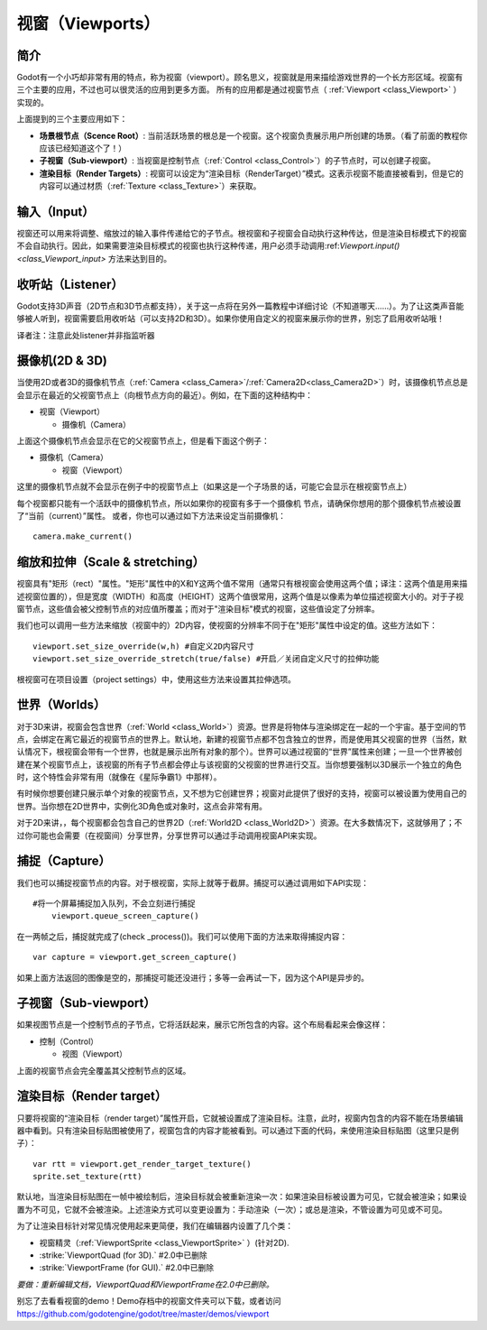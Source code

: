 .. _doc_viewports:

视窗（Viewports）
=========

简介
------------

Godot有一个小巧却非常有用的特点，称为视窗（viewport）。顾名思义，视窗就是用来描绘游戏世界的一个长方形区域。视窗有三个主要的应用，不过也可以很灵活的应用到更多方面。
所有的应用都是通过视窗节点（ :ref:`Viewport <class_Viewport>` ）实现的。

.. image:: /img/viewportnode.png

上面提到的三个主要应用如下：

-  **场景根节点（Scence Root）**: 当前活跃场景的根总是一个视窗。这个视窗负责展示用户所创建的场景。（看了前面的教程你应该已经知道这个了！）

-  **子视窗（Sub-viewport）**: 当视窗是控制节点（:ref:`Control <class_Control>`）的子节点时，可以创建子视窗。

-  **渲染目标（Render Targets）**: 视窗可以设定为“渲染目标（RenderTarget）”模式。这表示视窗不能直接被看到，但是它的内容可以通过材质（:ref:`Texture <class_Texture>`）来获取。

输入（Input）
-----

视窗还可以用来将调整、缩放过的输入事件传递给它的子节点。根视窗和子视窗会自动执行这种传达，但是渲染目标模式下的视窗不会自动执行。因此，如果需要渲染目标模式的视窗也执行这种传递，用户必须手动调用:ref:`Viewport.input() <class_Viewport_input>` 方法来达到目的。

收听站（Listener）
--------

Godot支持3D声音（2D节点和3D节点都支持），关于这一点将在另外一篇教程中详细讨论（不知道哪天……）。为了让这类声音能够被人听到，视窗需要启用收听站（可以支持2D和3D）。如果你使用自定义的视窗来展示你的世界，别忘了启用收听站哦！

译者注：注意此处listener并非指监听器

摄像机(2D & 3D)
-----------------

当使用2D或者3D的摄像机节点（:ref:`Camera <class_Camera>`/:ref:`Camera2D<class_Camera2D>`）时，该摄像机节点总是会显示在最近的父视窗节点上（向根节点方向的最近）。例如，在下面的这种结构中：

-  视窗（Viewport）

   -  摄像机（Camera）

上面这个摄像机节点会显示在它的父视窗节点上，但是看下面这个例子：

-  摄像机（Camera）

   -  视窗（Viewport）

这里的摄像机节点就不会显示在例子中的视窗节点上（如果这是一个子场景的话，可能它会显示在根视窗节点上）

每个视窗都只能有一个活跃中的摄像机节点，所以如果你的视窗有多于一个摄像机
节点，请确保你想用的那个摄像机节点被设置了“当前（current）”属性。
或者，你也可以通过如下方法来设定当前摄像机：

::

    camera.make_current()

缩放和拉伸（Scale & stretching）
------------------

视窗具有"矩形（rect）"属性。"矩形"属性中的X和Y这两个值不常用（通常只有根视窗会使用这两个值；译注：这两个值是用来描述视窗位置的），但是宽度（WIDTH）和高度（HEIGHT）这两个值很常用，这两个值是以像素为单位描述视窗大小的。对于子视窗节点，这些值会被父控制节点的对应值所覆盖；而对于"渲染目标"模式的视窗，这些值设定了分辨率。

我们也可以调用一些方法来缩放（视窗中的）2D内容，使视窗的分辨率不同于在"矩形"属性中设定的值。这些方法如下： 

::

    viewport.set_size_override(w,h) #自定义2D内容尺寸 
    viewport.set_size_override_stretch(true/false) #开启／关闭自定义尺寸的拉伸功能

根视窗可在项目设置（project settings）中，使用这些方法来设置其拉伸选项。


世界（Worlds）
------

对于3D来讲，视窗会包含世界（:ref:`World <class_World>`）资源。世界是将物体与渲染绑定在一起的一个宇宙。基于空间的节点，会绑定在离它最近的视窗节点的世界上。默认地，新建的视窗节点都不包含独立的世界，而是使用其父视窗的世界（当然，默认情况下，根视窗会带有一个世界，也就是展示出所有对象的那个）。世界可以通过视窗的“世界”属性来创建；一旦一个世界被创建在某个视窗节点上，该视窗的所有子节点都会停止与该视窗的父视窗的世界进行交互。当你想要强制以3D展示一个独立的角色时，这个特性会非常有用（就像在《星际争霸1》中那样）。

有时候你想要创建只展示单个对象的视窗节点，又不想为它创建世界；视窗对此提供了很好的支持，视窗可以被设置为使用自己的世界。当你想在2D世界中，实例化3D角色或对象时，这点会非常有用。

对于2D来讲，，每个视窗都会包含自己的世界2D（:ref:`World2D <class_World2D>`）资源。在大多数情况下，这就够用了；不过你可能也会需要（在视窗间）分享世界，分享世界可以通过手动调用视窗API来实现。

捕捉（Capture）
-------

我们也可以捕捉视窗节点的内容。对于根视窗，实际上就等于截屏。捕捉可以通过调用如下API实现：

::

    #将一个屏幕捕捉加入队列，不会立刻进行捕捉
	viewport.queue_screen_capture() 

在一两帧之后，捕捉就完成了(check _process())。我们可以使用下面的方法来取得捕捉内容：

::

    var capture = viewport.get_screen_capture()

如果上面方法返回的图像是空的，那捕捉可能还没进行；多等一会再试一下，因为这个API是异步的。


子视窗（Sub-viewport）
------------

如果视图节点是一个控制节点的子节点，它将活跃起来，展示它所包含的内容。这个布局看起来会像这样：

-  控制（Control）

   -  视图（Viewport）

上面的视窗节点会完全覆盖其父控制节点的区域。

.. image:: /img/subviewport.png

渲染目标（Render target）
-------------

只要将视窗的“渲染目标（render target）”属性开启，它就被设置成了渲染目标。注意，此时，视窗内包含的内容不能在场景编辑器中看到。只有渲染目标贴图被使用了，视窗包含的内容才能被看到。可以通过下面的代码，来使用渲染目标贴图（这里只是例子）：

::

    var rtt = viewport.get_render_target_texture() 
    sprite.set_texture(rtt)
	
默认地，当渲染目标贴图在一帧中被绘制后，渲染目标就会被重新渲染一次：如果渲染目标被设置为可见，它就会被渲染；如果设置为不可见，它就不会被渲染。上述渲染方式可以变更设置为：手动渲染（一次）；或总是渲染，不管设置为可见或不可见。

为了让渲染目标针对常见情况使用起来更简便，我们在编辑器内设置了几个类：

-  视窗精灵（:ref:`ViewportSprite <class_ViewportSprite>` ）(针对2D).
-  :strike:`ViewportQuad (for 3D).` #2.0中已删除
-  :strike:`ViewportFrame (for GUI).` #2.0中已删除

*要做：重新编辑文档，ViewportQuad和ViewportFrame在2.0中已删除。*

别忘了去看看视窗的demo！Demo存档中的视窗文件夹可以下载，或者访问
https://github.com/godotengine/godot/tree/master/demos/viewport
